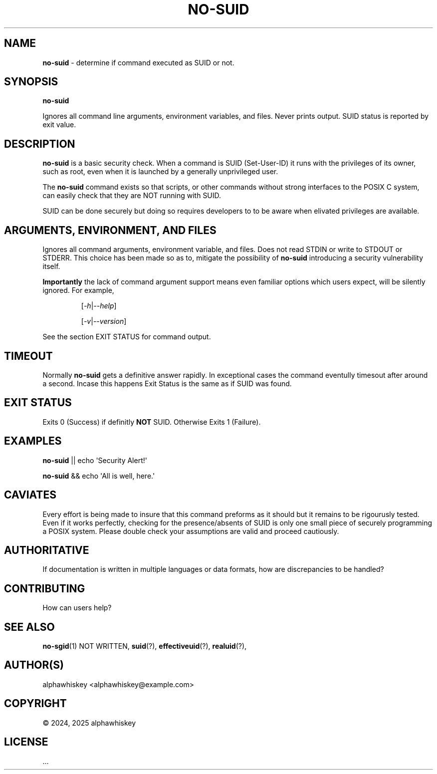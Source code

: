 '\" t
.\"      Title: no-suid
.\"     Author: [see the "AUTHOR(S)" section]
.\"  Generator: Hand Written
.\"       Date: 2025-01-08 (8 January 2025)
.\"     Manual: User Commands
.\"     Source: Package of no-suid / no-sgid
.\"   Language: English

.TH "NO-SUID" "1" "2025-01-08" "Package of no\-suid / no\-sgid" "User Commands"
.SH "NAME"
.sp
\fBno\-suid\fR - determine if command executed as SUID or not.
.SH "SYNOPSIS"
.sp
\fBno\-suid\fR
.sp
Ignores all command line arguments, environment variables, and files.
Never prints output.
SUID status is reported by exit value.
.SH "DESCRIPTION"
.sp
\fBno\-suid\fR is a basic security check.
When a command is SUID (Set-User-ID) it runs with the privileges of its owner, such as root,
even when it is launched by a generally unprivileged user.
.sp
The \fBno\-suid\fR command exists so that scripts, or other commands without strong interfaces to the POSIX C system,
can easily check that they are NOT running with SUID.
.sp
SUID can be done securely but doing so requires developers to to be aware when elivated privileges are available.
.SH "ARGUMENTS, ENVIRONMENT, AND FILES"
.sp
Ignores all command arguments, environment variable, and files.
Does not read STDIN or write to STDOUT or STDERR.
This choice has been made so as to, mitigate the possibility of \fBno\-suid\fR introducing a security vulnerability itself.
.sp
\fBImportantly\fR the lack of command argument support means even familiar options which users expect, will be silently ignored.
For example,
.sp
.RS
[\fI\-h\fR|\fI\-\-help\fR]
.sp
[\fI\-v\fR|\fI\-\-version\fR]
.RE
.sp
See the section EXIT STATUS for command output.
.sp
.SH TIMEOUT
.sp
Normally \fBno\-suid\fR gets a definitive answer rapidly.
In exceptional cases the command eventully timesout after around a second.
Incase this happens Exit Status is the same as if SUID was found.
.SH "EXIT STATUS"
.sp
Exits 0 (Success) if definitly \fBNOT\fR SUID.
Otherwise Exits 1 (Failure).
.SH "EXAMPLES"
.sp
\fBno\-suid\fR || echo \[aq]Security Alert!\[aq]
.sp
\fBno\-suid\fR && echo \[aq]All is well, here.\[aq]
.SH "CAVIATES"
.sp
Every effort is being made to insure that this command preforms as it should but it remains to be rigourusly tested.
Even if it works perfectly, checking for the presence/absents of SUID is only one small piece of securely programming a POSIX system.
Please double check your assumptions are valid and proceed cautiously.
.SH "AUTHORITATIVE"
.sp
If documentation is written in multiple languages or data formats, how are discrepancies to be handled?
.SH CONTRIBUTING
.sp
How can users help?
.SH "SEE ALSO"
.sp
.BR no-sgid (1)
NOT WRITTEN,
.BR suid (?),
.BR effectiveuid (?),
.BR realuid (?),
.SH "AUTHOR(S)"
.sp
alphawhiskey <alphawhiskey@example.com>
.SH "COPYRIGHT"
.sp
© 2024, 2025 alphawhiskey
.SH "LICENSE"
.sp
…

